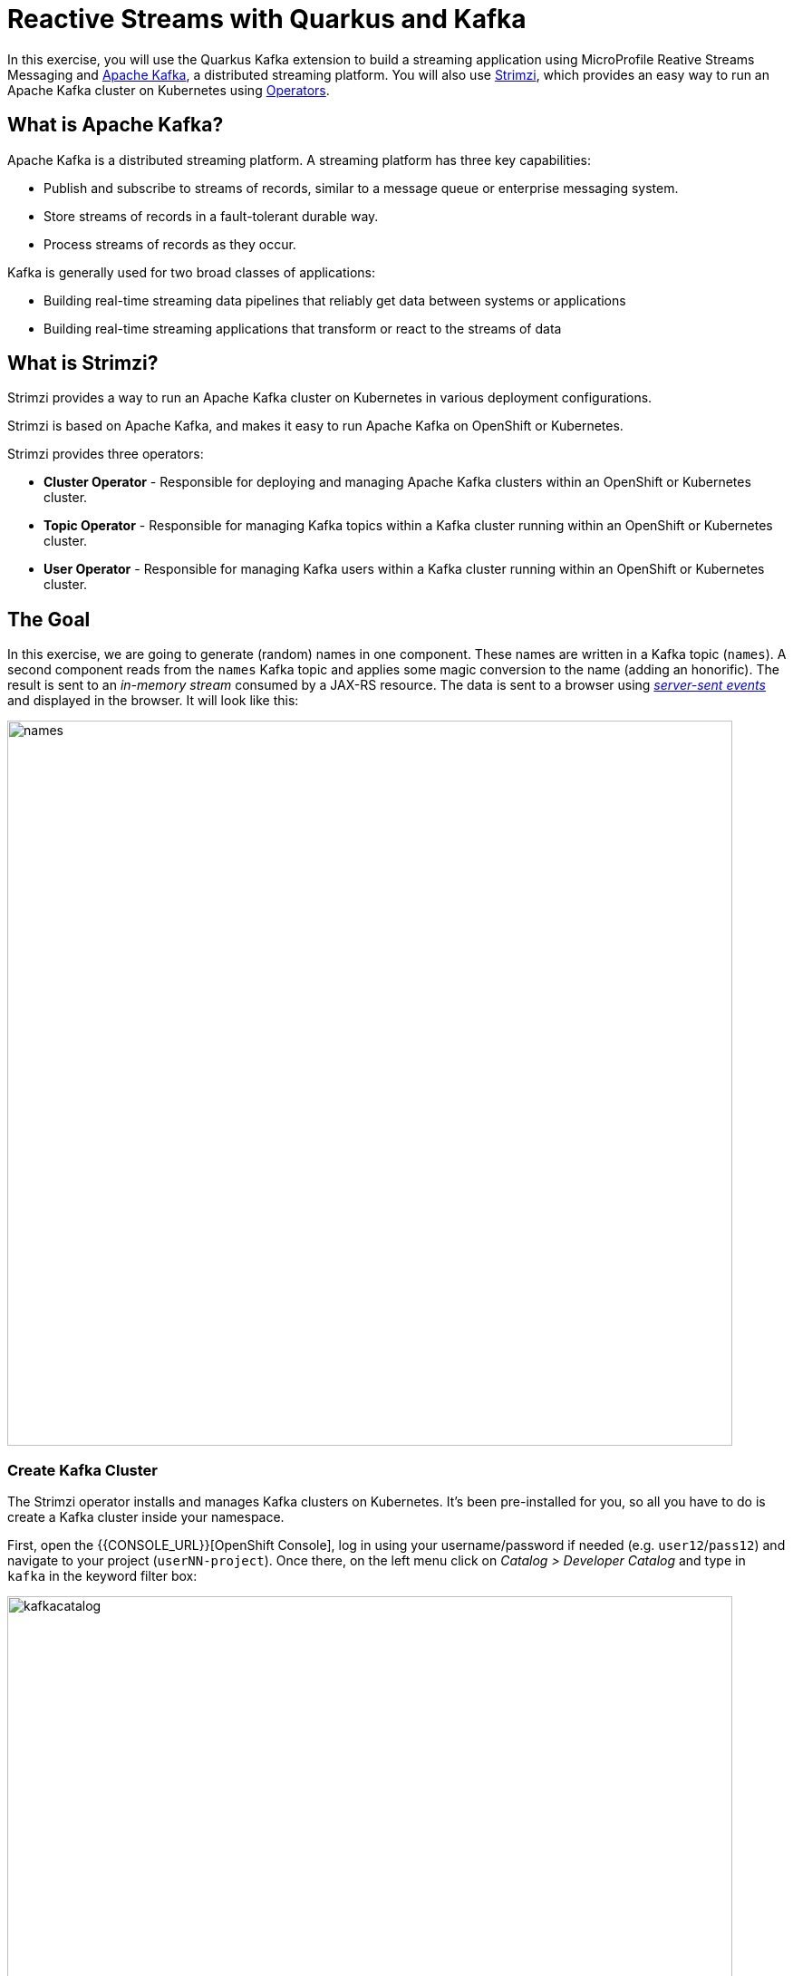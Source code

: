 = Reactive Streams with Quarkus and Kafka
:experimental:

In this exercise, you will use the Quarkus Kafka extension to build a streaming application using MicroProfile Reative Streams Messaging and https://kafka.apache.org[Apache Kafka], a distributed streaming platform. You will also use https://strimzi.io/[Strimzi], which provides an easy way to run an Apache Kafka cluster on Kubernetes using https://operatorhub.io/what-is-an-operator[Operators].

== What is Apache Kafka?

Apache Kafka is a distributed streaming platform. A streaming platform has three key capabilities:

* Publish and subscribe to streams of records, similar to a message queue or enterprise messaging system.
* Store streams of records in a fault-tolerant durable way.
* Process streams of records as they occur.

Kafka is generally used for two broad classes of applications:

* Building real-time streaming data pipelines that reliably get data between systems or applications
* Building real-time streaming applications that transform or react to the streams of data

== What is Strimzi?

Strimzi provides a way to run an Apache Kafka cluster on Kubernetes in various deployment configurations.

Strimzi is based on Apache Kafka, and makes it easy to run Apache Kafka on OpenShift or Kubernetes.

Strimzi provides three operators:

* **Cluster Operator** - Responsible for deploying and managing Apache Kafka clusters within an OpenShift or Kubernetes cluster.
* **Topic Operator** - Responsible for managing Kafka topics within a Kafka cluster running within an OpenShift or Kubernetes cluster.
* **User Operator** - Responsible for managing Kafka users within a Kafka cluster running within an OpenShift or Kubernetes cluster.

== The Goal

In this exercise, we are going to generate (random) names in one component. These names are written in a Kafka topic (`names`). A second component reads from the `names` Kafka topic and applies some magic conversion to the name (adding an honorific). The result is sent to an _in-memory stream_ consumed by a JAX-RS resource. The data is sent to a browser using https://www.w3.org/TR/eventsource/[_server-sent events_] and displayed in the browser. It will look like this:

image::names.png[names,800]

=== Create Kafka Cluster

The Strimzi operator installs and manages Kafka clusters on Kubernetes. It's been pre-installed for you, so all you have to do is create a Kafka cluster inside your namespace. 

First, open the {{CONSOLE_URL}}[OpenShift Console], log in using your username/password if needed (e.g. `user12`/`pass12`) and navigate to your project (`userNN-project`). Once there, on the left menu click on _Catalog > Developer Catalog_ and type in `kafka` in the keyword filter box:

image::kafkacatalog.png[kafkacatalog,800]

These are all of the Kafka cluster elements you can install. Click on **Kafka**, and then click on **Create**. This will open a yaml file for you to configure the cluster before it's installed. Change the name of the cluster from `my-cluster` to `names-cluster` (under the _metadata_ section of the YAML file). Leave all other values as-is, and click **Create**:

image::createkafka.png[createkafka,600]

This will create a new Kafka Kubernetes object in your namespace, triggering the Operator to deploy Kafka.
After clicking **Create** you will be taken to the list of objects created by the Kafka operator.

== Create Kafka Topic

Click _Developer Catalog_ on the left again, and enter `topic` into the search box. Click on the _Kafka Topic_ box, then click **Create**:

image::createkafkatopic.png[createkafka,800]

We'll need to create a topic for our application to stream to and from, so in the YAML:

* Change the _metadata > names_ value from `my-topic` to `names`.
* Change the vale of the `strimzi.io/cluster` label from `my-cluster` to `names-cluster`

Then click **Create**.

image::topiccreate.png[topiccreate,800]

This will cause the Operator to provision a new Topic in the Kafka cluster.

Verify that the Kafka and Zookeeper pods are starting up by executing this command in a Terminal in Che:

[source,sh,role="copypaste"]
----
oc get pods|grep names-cluster
----

You'll see something like:

[source,none]
----
names-cluster-entity-operator-78686cdd4d-rfkwd   3/3     Running   0          6m50s
names-cluster-kafka-0                            2/2     Running   0          7m41s
names-cluster-kafka-1                            2/2     Running   0          7m41s
names-cluster-kafka-2                            2/2     Running   1          7m41s
names-cluster-zookeeper-0                        2/2     Running   0          8m31s
names-cluster-zookeeper-1                        2/2     Running   0          8m31s
names-cluster-zookeeper-2                        2/2     Running   0          8m31s
----

[NOTE]
====
You may be logged out of the cluster if you have reloaded the page. If so, just run this command to log in again:
[source,sh,role="copypaste"]
----
oc login https://$KUBERNETES_SERVICE_HOST:$KUBERNETES_SERVICE_PORT --insecure-skip-tls-verify=true
----
====

Don't worry if they're not all in the _Running_ status, they will eventually complete and we'll use them later on in this exercise.

== Add Quarkus Kafka Extension

With Kafka installing, turn your attention back to the app. Like other exercises, we'll need another extension to integrate with Kafka. Install it with:

[source,sh,role="copypaste"]
----
mvn quarkus:add-extension -Dextensions="kafka"
----

This will add the necessary entries in your `pom.xml` to bring in the Kafka extension.

== The Application You Will Build

The app consists of 3 components that pass messages via Kafka and an in-memory stream, then uses SSE to push messages to the browser. It looks like:

image::kafkaarch.png[kafka, 800]

== Create name generator

To start building the app, create a new Java class in the `org.acme.people.stream` called `NameGenerator`. This class will generate random names and publish them to our Kafka topic for further processing. Use this code:

[source,java,role="copypaste"]
----
package org.acme.people.stream;

import io.reactivex.Flowable;
import javax.enterprise.context.ApplicationScoped;
import org.acme.people.utils.CuteNameGenerator;
import org.eclipse.microprofile.reactive.messaging.Outgoing;
import java.util.concurrent.TimeUnit;

@ApplicationScoped
public class NameGenerator {

    @Outgoing("generated-name")           // <1>                 
    public Flowable<String> generate() {  // <2>             
        return Flowable.interval(5, TimeUnit.SECONDS)
                .map(tick -> CuteNameGenerator.generate());
    }

}
----
<1> Instruct Reactive Messaging to dispatch the items from returned stream to `generated-name`
<2> The method returns a RX Java 2 stream (Flowable) emitting a random name every 5 seconds

The method returns a Reactive Stream. The generated items are sent to the stream named `generated-name`. This stream is mapped to Kafka using the application.properties file that we will create soon.

== Add honorifics

The name converter reads the names from Kafka, and transforms them, adding a random (English) honorific to the beginning of the name.

Create a new Java class in the same package called `NameConverter`. Use this code:

[source,java,role="copypaste"]
----
package org.acme.people.stream;

import javax.enterprise.context.ApplicationScoped;
import org.eclipse.microprofile.reactive.messaging.Incoming;
import org.eclipse.microprofile.reactive.messaging.Outgoing;
import io.smallrye.reactive.messaging.annotations.Broadcast;

@ApplicationScoped
public class NameConverter {

    private static final String[] honorifics = {"Mr.", "Mrs.", "Sir", "Madam", "Lord", "Lady", "Dr.", "Professor", "Vice-Chancellor", "Regent", "Provost", "Prefect"};

    @Incoming("names")               // <1>                  
    @Outgoing("my-data-stream")      // <2>             
    @Broadcast                       // <3>                   
    public String process(String name) {
        String honorific = honorifics[(int)Math.floor(Math.random() * honorifics.length)];
        return honorific + " " + name;
    }
}
----
<1> Indicates that the method consumes the items from the `names` topic
<2> Indicates that the objects returned by the method are sent to the `my-data-stream` stream
<3> Indicates that the item are dispatched to all _subscribers_

The process method is called for every Kafka record from the `names` topic (configured in the application configuration). Every result is sent to the my-data-stream in-memory stream.

== Expose to front end

Finally, let’s bind our stream to a JAX-RS resource. Create a new Java class in the same package called `NameResource`. Use this code:

[source,java,role="copypaste"]
----
package org.acme.people.stream;

import io.smallrye.reactive.messaging.annotations.Stream;
import org.reactivestreams.Publisher;
import javax.inject.Inject;
import javax.ws.rs.GET;
import javax.ws.rs.Path;
import javax.ws.rs.Produces;
import javax.ws.rs.core.MediaType;

/**
 * A simple resource retrieving the in-memory "my-data-stream" and sending the items as server-sent events.
 */
@Path("/names")
public class NameResource {

    @Inject
    @Stream("my-data-stream") Publisher<String> names;  // <1>

    @GET
    @Path("/stream")
    @Produces(MediaType.SERVER_SENT_EVENTS)              // <2>
    public Publisher<String> stream() {                  // <3>
        return names;
    }
}
----
<1> Injects the `my-data-stream` stream using the `@Stream` qualifier
<2> Indicates that the content is sent using _Server Sent Events_
<3> Returns the stream (Reactive Stream)

There is a pre-created `names.html` page for you to use (in the `src/main/resources/META-INF/resources` directory) which will make a request to this `/names/stream` endpoint using standard JavaScript running in the browser and draw the resulting names using the https://d3js.org/[D3.js library]. The JavaScript that makes this call looks like this (do not copy this into anything!):

[source,javascript]
----
var source = new EventSource("/names/stream");

source.onmessage = function (event) {

    console.log("received new name: " + event.data);
    // process new name in event.data
    // ...

    // update the display with the new name
    update();
};
----

== Configure application

We need to configure the Kafka connector. This is done in the `application.properties` file (in the `src/main/resources` directory). The keys are structured as follows:

`mp.messaging.[outgoing|incoming].{channel-name}.property=value`

* The `channel-name` segment must match the value set in the @`Incoming` and `@Outgoing` annotation:
* `generated-price` → sink in which we write the prices
* `prices` → source in which we read the prices

Add the following values to the `application.properties`:

[source,none,role="copypaste"]
----
# Configure the Kafka sink (we write to it)
%prod.mp.messaging.outgoing.generated-name.bootstrap.servers=names-cluster-kafka-bootstrap:9092
%prod.mp.messaging.outgoing.generated-name.connector=smallrye-kafka
%prod.mp.messaging.outgoing.generated-name.topic=names
%prod.mp.messaging.outgoing.generated-name.value.serializer=org.apache.kafka.common.serialization.StringSerializer

# Configure the Kafka source (we read from it)
%prod.mp.messaging.incoming.names.bootstrap.servers=names-cluster-kafka-bootstrap:9092
%prod.mp.messaging.incoming.names.connector=smallrye-kafka
%prod.mp.messaging.incoming.names.value.deserializer=org.apache.kafka.common.serialization.StringDeserializer
----
We have prefixed these with `%prod` to avoid our app trying to connect when in `dev` or `test` mode.

More details about this configuration is available on the https://kafka.apache.org/documentation/#producerconfigs[Producer configuration] and https://kafka.apache.org/documentation/#consumerconfigs[Consumer configuration] section from the Kafka documentation.

[NOTE]
====
What about `my-data-stream`? This is an in-memory stream, not connected to a message broker.
====

== Rebuild Executable JAR

Now we are ready to run our application. Using the command palette, select **Create Executable JAR**. You should see a bunch of log output that ends with a `SUCCESS` message.

== Deploy

And now start the build using our executable JAR:

[source,sh,role="copypaste"]
----
oc start-build people --from-file target/*-runner.jar --follow
----

The build should take a minute or two to complete.

== Test

Our application should be up and running in a few seconds after the build completes and generating names. To see if it's working, run this command in a Terminal to generate the URL to the sample visualization of the stream of names being generated:

[source,sh,role="copypaste"]
----
clear; echo; echo http://$(oc get route people -o=go-template --template={% raw %}'{{ .spec.host }}'{% endraw %})/names.html ; echo
----

Open a separate browser tab and go to that URL and you should see a cloud of names updating every 5 seconds (it may take a few seconds for it to start!):

image::names.png[names,800]

These are the original names streamed through Kafka, altered to add a random honorific like "Sir" or "Madam", and displayed in a "word cloud" for you to enjoy!

== Congratulations!

This guide has shown how you can interact with Kafka using Quarkus. It utilizes MicroProfile Reactive Messaging to build data streaming applications.

If you want to go further check the documentation of https://smallrye.io/smallrye-reactive-messaging[SmallRye Reactive Messaging], the implementation used in Quarkus.

